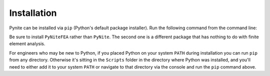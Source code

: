 ============
Installation
============

Pynite can be installed via ``pip`` (Python's default package installer). Run the following command
from the command line:

.. code_block:: console

    pip install PyNiteFEA

Be sure to install ``PyNiteFEA`` rather than ``PyNite``. The second one is a different package that
has nothing to do with finite element analysis.

For engineers who may be new to Python, if you placed Python on your system ``PATH`` during installation
you can run ``pip`` from any directory. Otherwise it's sitting in the ``Scripts`` folder in the
directory where Python was installed, and you'll need to either add it to your system ``PATH`` or
navigate to that directory via the console and run the ``pip`` command above.